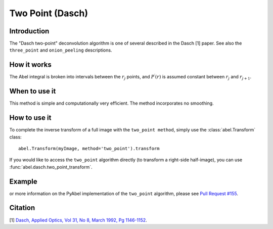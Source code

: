 Two Point  (Dasch)
==================


Introduction
------------

The "Dasch two-point" deconvolution algorithm is one of several
described in the Dasch [1] paper. See also the ``three_point`` and 
``onion_peeling`` descriptions.

How it works
------------

The Abel integral is broken into intervals between the :math:`r_j` 
points, and :math:`P^\prime(r)` is assumed constant between :math:`r_j` and
:math:`r_{j+1}`. 

When to use it
--------------

This method is simple and computationally very efficient. The method
incorporates no smoothing.


How to use it
-------------

To complete the inverse transform of a full image with the ``two_point method``, simply use the :class:`abel.Transform` class: ::

    abel.Transform(myImage, method='two_point').transform

If you would like to access the ``two_point`` algorithm directly (to transform a right-side half-image), you can use :func:`abel.dasch.two_point_transform`.


Example
-------

.. plot:: ../examples/example_dasch_methods.py
    :include-source:


or more information on the PyAbel implementation of the ``two_point`` algorithm, please see `Pull Request #155 <https://github.com/PyAbel/PyAbel/pull/155#issuecomment-200630188>`_.



Citation
--------
[1] `Dasch, Applied Optics, Vol 31, No 8, March 1992, Pg 1146-1152 <(http://dx.doi.org/10.1364/AO.31.001146>`_.

